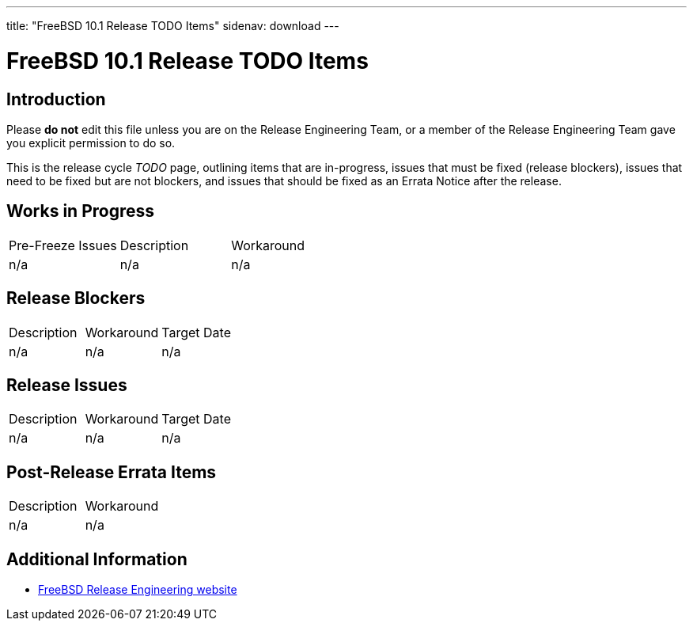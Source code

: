 ---
title: "FreeBSD 10.1 Release TODO Items"
sidenav: download
---

:localRel: 10.1
:localBranchStable: stable/10
:localBranchReleng: releng/10.1

= FreeBSD 10.1 Release TODO Items

== Introduction

Please *do not* edit this file unless you are on the Release Engineering Team, or a member of the Release Engineering Team gave you explicit permission to do so.

This is the release cycle _TODO_ page, outlining items that are in-progress, issues that must be fixed (release blockers), issues that need to be fixed but are not blockers, and issues that should be fixed as an Errata Notice after the release.

== Works in Progress

[.tblbasic]
[cols=",,",]
|===
|Pre-Freeze Issues |Description |Workaround
|n/a |n/a |n/a
|===

== Release Blockers

[.tblbasic]
[cols=",,",]
|===
|Description |Workaround |Target Date
|n/a |n/a |n/a
|===

== Release Issues

[.tblbasic]
[cols=",,",]
|===
|Description |Workaround |Target Date
|n/a |n/a |n/a
|===

== Post-Release Errata Items

[.tblbasic]
[cols=",",]
|===
|Description |Workaround
|n/a |n/a
|===

== Additional Information

* link:../../[FreeBSD Release Engineering website]
